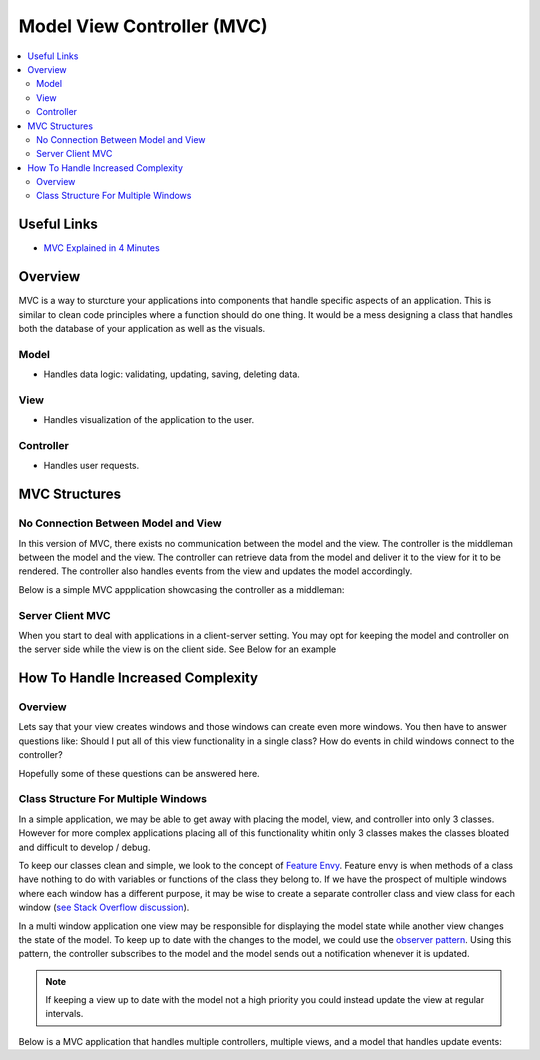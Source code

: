 ===========================
Model View Controller (MVC)
===========================

..  contents::
    :local:

Useful Links
============

*   `MVC Explained in 4 Minutes <https://youtu.be/DUg2SWWK18I>`_


Overview
========

MVC is a way to sturcture your applications into components that handle specific aspects of an application.
This is similar to clean code principles where a function should do one thing.
It would be a mess designing a class that handles both the database of your application as well as the visuals.

Model
-----

*   Handles data logic: validating, updating, saving, deleting data.


View
----

*   Handles visualization of the application to the user.


Controller
----------

*   Handles user requests.


MVC Structures
==============

No Connection Between Model and View
------------------------------------

In this version of MVC, there exists no communication between the model and the view. The controller
is the middleman between the model and the view. The controller can retrieve data from the model and deliver it
to the view for it to be rendered. The controller also handles events from the view and updates the model accordingly.

Below is a simple MVC appplication showcasing the controller as a middleman:

.. dropdown:: Example Application: Light Bulb

    .. code-block:: python

        import tkinter as tk
        from typing import Callable, Any


        class LightBulbModel:
            """Keeps track of the state of the bulb."""
            def __init__(self):
                self.is_on: bool = False


        class LightBulbView(tk.Tk):
            """
            Displays the state of the bulb and contains a button that the user can press
            to turn the bulb on and off.
            """

            ON_COLOR = "#FFFF00"
            OFF_COLOR = "#808080"

            def __init__(self):
                super().__init__()

                # Set size of window
                self.geometry("500x500")

                # Creates a Label with text. The background color is used to show the bulb being on/off
                self.bulb = tk.Label(self, text="(*---*)", bg=self.OFF_COLOR)
                self.bulb.grid(row=0, column=0)

                # A button for the user to toggle the bulb on and off
                self.switch = tk.Button(self, text="ON / OFF")
                self.switch.grid(row=1, column=0)

            def bind_command_to_switch_button_press(self, command: Callable[[], Any]) -> None:
                """Sets a command that is invoked whenever the user clicks on the switch button"""
                self.switch.config(command=command)

            def set_bulb_state(self, on: bool) -> None:
                """Sets the background color of the label depending on the state of the bulb"""
                if on:
                    self.bulb.config(bg=self.ON_COLOR)
                else:
                    self.bulb.config(bg=self.OFF_COLOR)


        class LightBulbController:
            """
            Handles user input to the application. The controller is the middleman between the
            model and the view. It can access the state of the light bulb from model.is_on and
            updates the view by calling the view.set_bulb_state function.
            """
            def __init__(self, model: LightBulbModel, view: LightBulbView):
                self.model = model
                self.view = view
                # For the controller to handle user input, we link user input callbacks from the view
                # to functions in the controller. In this case whenever the user clicks on the switch
                # we invokes the controller's flip_switch function.
                self.view.bind_command_to_switch_button_press(self.flip_switch)

            def flip_switch(self) -> None:
                """Updates the model to switch the bulb state and then updates the view"""
                self.model.is_on = not self.model.is_on
                self.view.set_bulb_state(self.model.is_on)

            def run_application(self) -> None:
                self.view.mainloop()


        def main():
            light_bulb_model = LightBulbModel()
            light_bulb_view = LightBulbView()
            light_bulb_controller = LightBulbController(light_bulb_model, light_bulb_view)
            light_bulb_controller.run_application()


        if __name__ == '__main__':
            main()


Server Client MVC
-----------------

When you start to deal with applications in a client-server setting. You may opt for keeping the model and controller
on the server side while the view is on the client side. See Below for an example

How To Handle Increased Complexity
==================================

Overview
--------

Lets say that your view creates windows and those windows can create even more windows. You then have to answer questions
like: Should I put all of this view functionality in a single class?
How do events in child windows connect to the controller?

Hopefully some of these questions can be answered here.

Class Structure For Multiple Windows
------------------------------------

In a simple application, we may be able to get away with placing the model, view, and controller into only 3 classes.
However for more complex applications placing all of this functionality whitin only 3 classes makes the classes bloated
and difficult to develop / debug.

To keep our classes clean and simple, we look to the concept of
`Feature Envy <https://moderatemisbehaviour.github.io/clean-code-smells-and-heuristics/#g14-feature-envy>`_.
Feature envy is when methods of a class have nothing to do with variables or functions of the class they belong to. If
we have the prospect of multiple windows where each window has a different purpose, it may be wise to create a
separate controller class and view class for each window
(`see Stack Overflow discussion <https://stackoverflow.com/questions/7743463/mvc-with-multiple-windows-design>`_).

In a multi window application one view may be responsible for displaying the model state while another view changes
the state of the model. To keep up to date with the changes to the model, we could use the
`observer pattern <https://refactoring.guru/design-patterns/observer/python/example>`_. Using this pattern, the controller
subscribes to the model and the model sends out a notification whenever it is updated.


..  note::

    If keeping a view up to date with the model not a high priority you could instead
    update the view at regular intervals.

Below is a MVC application that handles multiple controllers, multiple views, and a model that handles update
events:

.. dropdown:: Example Application: Shopping List

    .. code-block:: python

        import tkinter as tk
        from tkinter import messagebox
        from typing import List, Callable, Any


        def show_error(title: str, message: str):
            messagebox.showerror(title=title, message=message)


        class ShoppingListModel:
            """
            Keeps track of a list of items.
            The class can store and remove functions inside _update_commands.
            When the list is modified the model triggers an event that calls each function stored in _update_commands.
            This is useful when a function needs to be invoked whenever the shopping lists updates.
            """
            _update_commands: List[Callable[[], Any]] = []

            def __init__(self):
                self.list: List[str] = []

            def add_item(self, item: str) -> None:
                self.list.append(item)
                self.list_has_been_updated()

            def remove_item(self, item_index: int) -> None:
                self.list.pop(item_index)
                self.list_has_been_updated()

            def list_has_been_updated(self) -> None:
                """
                Calls all commands stored in self._update_commands
                This function should be called whenever the shopping list is updated.
                """
                for command in self._update_commands:
                    command()

            def bind_command_to_update_event(self, command: Callable[[], Any]):
                self._update_commands.append(command)

            def remove_command_from_update_event(self, command: Callable[[], Any]):
                self._update_commands.remove(command)


        class AddItemWindow(tk.Toplevel):
            """
            A window the user uses to add items to the shopping list. It contains a text field for the user
            to input an item name and a button they use to submit the name to the shopping list.
            """
            def __init__(self, *args, **kwargs):
                super().__init__(*args, **kwargs)
                self.item_entry = tk.Entry(self)
                self.item_entry.grid(row=0, column=0)
                self.submit_button = tk.Button(self, text="Submit")
                self.submit_button.grid(row=0, column=1)
                # Force the user to only interact with this window. No other windows can be interacted with
                # until this window is closed (window is closed when user presses the "Submit" button.
                self.grab_set()

            def get_item(self) -> str:
                return self.item_entry.get()

            def bind_command_to_submit_button_press(self, command: Callable[[], Any]) -> None:
                self.submit_button.config(command=command)


        class AddItemWindowController:
            """
            Handles events from the AddItemWindow.
            Can add items to the shopping list model. Once an item is added this controller closes the AddItemWindow.
            """
            def __init__(self, model: ShoppingListModel, view: AddItemWindow):
                self.model = model
                self.view = view
                self.view.bind_command_to_submit_button_press(self.add_item)

            def add_item(self) -> None:
                """
                If the user as entered a non empty item string, add it to the shopping list. Otherwise
                show a error message to the user.
                """
                item = self.view.get_item()
                if item:
                    self.model.add_item(item)
                    self.view.destroy()
                else:
                    show_error(title="Invalid Item", message="Please add a item to the text box.")


        class ShoppingListView(tk.Tk):
            """
            Allows the user to see the list of items in the shopping list. Includes buttons for adding
            items to the list and removing selected items.
            """
            def __init__(self):
                super().__init__()
                self.shopping_listbox = tk.Listbox(self)
                self.shopping_listbox.grid(row=0, column=0, columnspan=2)
                self.add_item_button = tk.Button(self, text="Add Item")
                self.add_item_button.grid(row=1, column=0)
                self.remove_item_button = tk.Button(self, text="Remove Item")
                self.remove_item_button.grid(row=1, column=1)

            def bind_commands_to_view_events(self,
                                             add_item_command: Callable[[], Any],
                                             remove_item_command: Callable[[], Any],
                                             close_view_command: Callable[[], Any]) -> None:
                self.add_item_button.config(command=add_item_command)
                self.remove_item_button.config(command=remove_item_command)
                # This command is called when the user closes the window
                self.protocol("WM_DELETE_WINDOW", close_view_command)

            def get_selected_item_index(self) -> int:
                """
                Gets the index of the shopping item selected by the user. The user selects items when
                clicking on them inside the shopping_listbox.
                """
                selection = self.shopping_listbox.curselection()
                if selection:
                    return selection[0]
                else:
                    return -1

            def open_add_item_window(self) -> AddItemWindow:
                return AddItemWindow(self)

            def refresh_list(self, shopping_list: List[str]) -> None:
                """Clears all items from the shopping_listbox and repopulates it with the shopping_list"""
                self.shopping_listbox.delete(0, tk.END)
                for item in shopping_list:
                    self.shopping_listbox.insert(tk.END, item)


        class ShoppingListController:
            """
            Handles events from the ShoppingListView.
            Can remove items from the shopping list model and spawns a AddItemWindow with its AddItemWindowController when
            the user wants to add an item to the list. The contoller also updates the list displayed to the user whenever
            the model is updated.
            """
            def __init__(self, model: ShoppingListModel, view: ShoppingListView):
                self.model = model
                # Sets self.update_list to be called whenever the model is updated
                self.model.bind_command_to_update_event(self.update_list)

                self.view = view
                self.view.bind_commands_to_view_events(add_item_command=self.open_add_item_window,
                                                       remove_item_command=self.remove_item,
                                                       close_view_command=self.close_application)

            def open_add_item_window(self) -> None:
                """
                Instructs the view to create an add item window and creates a controller for the window.
                """
                add_item_window = self.view.open_add_item_window()
                AddItemWindowController(self.model, add_item_window)

            def remove_item(self) -> None:
                """
                Gets the selected item index from the view and removes the item from the shopping list model.
                If no item is selected show an error message to the user.
                """
                index = self.view.get_selected_item_index()
                if index == -1:
                    show_error(title="Invalid Selection", message="Select an item from the list to remove")
                else:
                    self.model.remove_item(index)

            def update_list(self) -> None:
                """
                This method should be called whenever the shopping list is updated. We supply the list
                of items to the view so that it can refresh the shopping list displayed to the user
                """
                self.view.refresh_list(self.model.list)

            def run_application(self) -> None:
                self.view.mainloop()

            def close_application(self) -> None:
                """
                When the user closes the window we must remove our command reference from the model.
                Afterwards we destroy the application window.
                """
                self.model.remove_command_from_update_event(self.update_list)
                self.view.destroy()


        def main():
            shopping_list_model = ShoppingListModel()
            shopping_list_view = ShoppingListView()
            shopping_list_controller = ShoppingListController(shopping_list_model, shopping_list_view)
            shopping_list_controller.run_application()


        if __name__ == '__main__':
            main()

